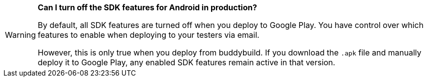 [WARNING]
=========
**Can I turn off the SDK features for Android in production?**

By default, all SDK features are turned off when you deploy to Google
Play. You have control over which features to enable when deploying to
your testers via email.

However, this is only true when you deploy from buddybuild. If you
download the `.apk` file and manually deploy it to Google Play, any
enabled SDK features remain active in that version.
=========
